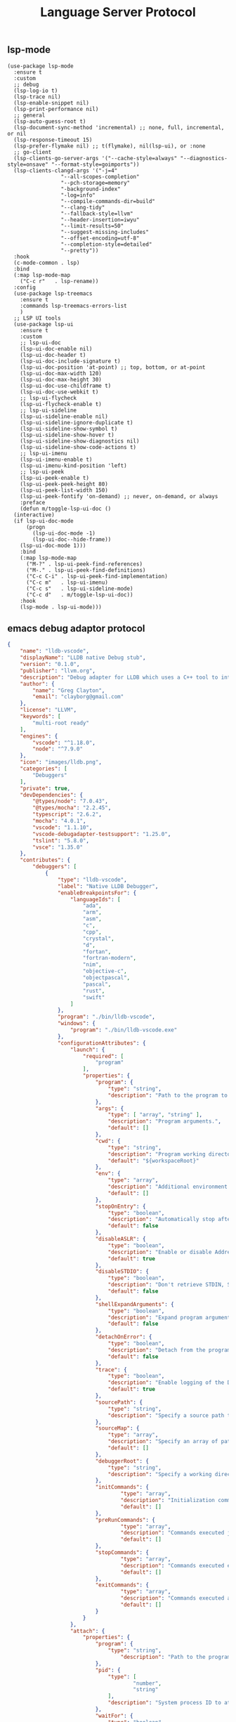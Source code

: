 #+TITLE:  Language Server Protocol
#+AUTHOR: 孙建康（rising.lambda）
#+EMAIL:  rising.lambda@gmail.com

#+DESCRIPTION: A literate programming version of my Emacs Initialization script, loaded by the .emacs file.
#+PROPERTY:    header-args        :results silent   :eval no-export   :comments org
#+PROPERTY:    header-args        :mkdirp yes
#+PROPERTY:    header-args:elisp  :tangle "~/.emacs.d/lisp/init-lsp.el"
#+PROPERTY:    header-args:shell  :tangle no
#+OPTIONS:     num:nil toc:nil todo:nil tasks:nil tags:nil
#+OPTIONS:     skip:nil author:nil email:nil creator:nil timestamp:nil
#+INFOJS_OPT:  view:nil toc:nil ltoc:t mouse:underline buttons:0 path:http://orgmode.org/org-info.js

** lsp-mode

#+BEGIN_SRC elisp :eval never :exports code
  (use-package lsp-mode
    :ensure t
    :custom
    ;; debug
    (lsp-log-io t)
    (lsp-trace nil)
    (lsp-enable-snippet nil)
    (lsp-print-performance nil)
    ;; general
    (lsp-auto-guess-root t)
    (lsp-document-sync-method 'incremental) ;; none, full, incremental, or nil
    (lsp-response-timeout 15)
    (lsp-prefer-flymake nil) ;; t(flymake), nil(lsp-ui), or :none
    ;; go-client
    (lsp-clients-go-server-args '("--cache-style=always" "--diagnostics-style=onsave" "--format-style=goimports"))
    (lsp-clients-clangd-args '("-j=4"
			       "--all-scopes-completion"
			       "--pch-storage=memory"
			       "-background-index"
			       "-log=info"
			       "--compile-commands-dir=build"
			       "--clang-tidy"
			       "--fallback-style=llvm"
			       "--header-insertion=iwyu"
			       "--limit-results=50"
			       "--suggest-missing-includes"
			       "--offset-encoding=utf-8"
			       "--completion-style=detailed"
			       "--pretty"))
    :hook
    (c-mode-common . lsp)
    :bind
    (:map lsp-mode-map
	  ("C-c r"   . lsp-rename))
    :config
    (use-package lsp-treemacs
      :ensure t
      :commands lsp-treemacs-errors-list
      )
    ;; LSP UI tools
    (use-package lsp-ui
      :ensure t
      :custom
      ;; lsp-ui-doc
      (lsp-ui-doc-enable nil)
      (lsp-ui-doc-header t)
      (lsp-ui-doc-include-signature t)
      (lsp-ui-doc-position 'at-point) ;; top, bottom, or at-point
      (lsp-ui-doc-max-width 120)
      (lsp-ui-doc-max-height 30)
      (lsp-ui-doc-use-childframe t)
      (lsp-ui-doc-use-webkit t)
      ;; lsp-ui-flycheck
      (lsp-ui-flycheck-enable t)
      ;; lsp-ui-sideline
      (lsp-ui-sideline-enable nil)
      (lsp-ui-sideline-ignore-duplicate t)
      (lsp-ui-sideline-show-symbol t)
      (lsp-ui-sideline-show-hover t)
      (lsp-ui-sideline-show-diagnostics nil)
      (lsp-ui-sideline-show-code-actions t)
      ;; lsp-ui-imenu
      (lsp-ui-imenu-enable t)
      (lsp-ui-imenu-kind-position 'left)
      ;; lsp-ui-peek
      (lsp-ui-peek-enable t)
      (lsp-ui-peek-peek-height 80)
      (lsp-ui-peek-list-width 150)
      (lsp-ui-peek-fontify 'on-demand) ;; never, on-demand, or always
      :preface
      (defun m/toggle-lsp-ui-doc ()
	(interactive)
	(if lsp-ui-doc-mode
	    (progn
	      (lsp-ui-doc-mode -1)
	      (lsp-ui-doc--hide-frame))
	  (lsp-ui-doc-mode 1)))
      :bind
      (:map lsp-mode-map
	    ("M-?" . lsp-ui-peek-find-references)
	    ("M-." . lsp-ui-peek-find-definitions)
	    ("C-c C-i" . lsp-ui-peek-find-implementation)
	    ("C-c m"   . lsp-ui-imenu)
	    ("C-c s"   . lsp-ui-sideline-mode)
	    ("C-c d"   . m/toggle-lsp-ui-doc))
      :hook
      (lsp-mode . lsp-ui-mode)))
   #+END_SRC

** emacs debug adaptor protocol
#+BEGIN_SRC json :eval never :exports code :tangle ~/.vscode/extensions/llvm-org.lldb-vscode-0.1.0/package.json
{
	"name": "lldb-vscode",
	"displayName": "LLDB native Debug stub",
	"version": "0.1.0",
	"publisher": "llvm.org",
	"description": "Debug adapter for LLDB which uses a C++ tool to interface directly with LLDB.",
	"author": {
		"name": "Greg Clayton",
		"email": "clayborg@gmail.com"
	},
	"license": "LLVM",
	"keywords": [
		"multi-root ready"
	],
	"engines": {
		"vscode": "^1.18.0",
		"node": "^7.9.0"
	},
	"icon": "images/lldb.png",
	"categories": [
		"Debuggers"
	],
	"private": true,
	"devDependencies": {
		"@types/node": "7.0.43",
		"@types/mocha": "2.2.45",
		"typescript": "2.6.2",
		"mocha": "4.0.1",
		"vscode": "1.1.10",
		"vscode-debugadapter-testsupport": "1.25.0",
		"tslint": "5.8.0",
		"vsce": "1.35.0"
	},
	"contributes": {
		"debuggers": [
			{
				"type": "lldb-vscode",
				"label": "Native LLDB Debugger",
				"enableBreakpointsFor": {
					"languageIds": [
						"ada",
						"arm",
						"asm",
						"c",
						"cpp",
						"crystal",
						"d",
						"fortan",
						"fortran-modern",
						"nim",
						"objective-c",
						"objectpascal",
						"pascal",
						"rust",
						"swift"
					]
				},
				"program": "./bin/lldb-vscode",
				"windows": {
					"program": "./bin/lldb-vscode.exe"
				},
				"configurationAttributes": {
					"launch": {
						"required": [
							"program"
						],
						"properties": {
							"program": {
								"type": "string",
								"description": "Path to the program to debug."
							},
							"args": {
								"type": [ "array", "string" ],
								"description": "Program arguments.",
								"default": []
							},
							"cwd": {
								"type": "string",
								"description": "Program working directory.",
								"default": "${workspaceRoot}"
							},
							"env": {
								"type": "array",
								"description": "Additional environment variables.",
								"default": []
							},
							"stopOnEntry": {
								"type": "boolean",
								"description": "Automatically stop after launch.",
								"default": false
							},
							"disableASLR": {
								"type": "boolean",
								"description": "Enable or disable Address space layout randomization if the debugger supports it.",
								"default": true
							},
							"disableSTDIO": {
								"type": "boolean",
								"description": "Don't retrieve STDIN, STDOUT and STDERR as the program is running.",
								"default": false
							},
							"shellExpandArguments": {
								"type": "boolean",
								"description": "Expand program arguments as a shell would without actually launching the program in a shell.",
								"default": false
							},
							"detachOnError": {
								"type": "boolean",
								"description": "Detach from the program.",
								"default": false
							},
							"trace": {
								"type": "boolean",
								"description": "Enable logging of the Debug Adapter Protocol.",
								"default": true
							},
							"sourcePath": {
								"type": "string",
								"description": "Specify a source path to remap \"./\" to allow full paths to be used when setting breakpoints in binaries that have relative source paths."
							},
							"sourceMap": {
								"type": "array",
								"description": "Specify an array of path remappings; each element must itself be a two element array containing a source and desination pathname. Overrides sourcePath.",
								"default": []
							},
							"debuggerRoot": {
								"type": "string",
								"description": "Specify a working directory to set the debug adaptor to so relative object files can be located."
							},
							"initCommands": {
									"type": "array",
									"description": "Initialization commands executed upon debugger startup.",
									"default": []
							},
							"preRunCommands": {
									"type": "array",
									"description": "Commands executed just before the program is launched.",
									"default": []
							},
							"stopCommands": {
									"type": "array",
									"description": "Commands executed each time the program stops.",
									"default": []
							},
							"exitCommands": {
									"type": "array",
									"description": "Commands executed at the end of debugging session.",
									"default": []
							}
						}
					},
					"attach": {
						"properties": {
							"program": {
								"type": "string",
									"description": "Path to the program to attach to."
							},
							"pid": {
								"type": [
										"number",
										"string"
								],
								"description": "System process ID to attach to."
							},
							"waitFor": {
								"type": "boolean",
								"description": "If set to true, then wait for the process to launch by looking for a process with a basename that matches `program`. No process ID needs to be specified when using this flag.",
								"default": true
							},
							"trace": {
								"type": "boolean",
								"description": "Enable logging of the Debug Adapter Protocol.",
								"default": true
							},
							"sourcePath": {
								"type": "string",
								"description": "Specify a source path to remap \"./\" to allow full paths to be used when setting breakpoints in binaries that have relative source paths."
							},
							"sourceMap": {
								"type": "array",
								"description": "Specify an array of path remappings; each element must itself be a two element array containing a source and desination pathname. Overrides sourcePath.",
								"default": []
							},
							"debuggerRoot": {
								"type": "string",
								"description": "Specify a working directory to set the debug adaptor to so relative object files can be located."
							},
							"attachCommands": {
								"type": "array",
								"description": "Custom commands that are executed instead of attaching to a process ID or to a process by name. These commands may optionally create a new target and must perform an attach. A valid process must exist after these commands complete or the \"attach\" will fail.",
								"default": []
							},
							"initCommands": {
								"type": "array",
								"description": "Initialization commands executed upon debugger startup.",
								"default": []
							},
							"preRunCommands": {
								"type": "array",
								"description": "Commands executed just before the program is attached to.",
								"default": []
							},
							"stopCommands": {
								"type": "array",
								"description": "Commands executed each time the program stops.",
								"default": []
							},
							"exitCommands": {
								"type": "array",
									"description": "Commands executed at the end of debugging session.",
									"default": []
							}
						}
					}
				},
				"initialConfigurations": [
					{
						"type": "lldb-vscode",
						"request": "launch",
						"name": "Debug",
						"program": "${workspaceRoot}/<your program>",
						"args": [],
						"env": [],
						"cwd": "${workspaceRoot}"
					}
				],
				"configurationSnippets": [
					{
						"label": "LLDB: Launch",
						"description": "",
						"body": {
							"type": "lldb-vscode",
							"request": "launch",
							"name": "${2:Launch}",
							"program": "^\"\\${workspaceRoot}/${1:<your program>}\"",
							"args": [],
							"env": [],
							"cwd": "^\"\\${workspaceRoot}\""
						}
					}
				]
			}
		]
	}
}
#+END_SRC

#+BEGIN_SRC shell :exports code :tangle no
mkdir -p ~/.vscode/extensions/llvm-org.lldb-vscode-0.1.0/bin/
(which lldb-vscode && ln -s $(which lldb-vscode) ~/.vscode/extensions/llvm-org.lldb-vscode-0.1.0/bin/lldb-vscode) || echo "Please install lldb-vscode"
#+END_SRC

#+BEGIN_SRC elisp :eval never :exports code
  (use-package dap-mode
    :custom
    (dap-lldb-debugged-program-function (lambda () (read-file-name "Select file to debug.")))
    :after lsp-mode posframe
    :config
    (require 'dap-hydra)
    (require 'dap-lldb)  
    (require 'dap-go)
    (require 'dap-ui)
    (dap-mode 1)
    (dap-ui-mode 1)
    (dap-tooltip-mode 1)
    ;; use tooltips for mouse hover
    ;; if it is not enabled `dap-mode' will use the minibuffer.
    (tooltip-mode 1)
    ;; displays floating panel with debug buttons
    ;; requies emacs 26+
    (dap-ui-controls-mode 1))
#+END_SRC
** company lsp

#+BEGIN_SRC elisp :eval never :exports code
(use-package lsp-ivy
  :load-path m/load-path
  :requires lsp-mode
  :config
  (defun m/lsp-ivy-workspace-symbol-at-point ()
    (interactive)
    (let ((current-prefix-arg t))
      (call-interactively #'lsp-ivy-workspace-symbol)))

  (defun m/lsp-ivy-global-workspace-symbol-at-point ()
    (interactive)
    (let ((current-prefix-arg t))
      (call-interactively #'lsp-ivy-global-workspace-symbol)))
  :bind
  (:map lsp-mode-map
        ("C-c C-s" . m/lsp-ivy-workspace-symbol-at-point)
        ("C-c C-p" . m/lsp-ivy-global-workspace-symbol-at-point)))
#+END_SRC

#+BEGIN_SRC elisp :eval never :exports code
(use-package company-lsp
  :requires (company yasnippet)
  :after (company yasnippet)
  :custom
  (push 'company-lsp company-backends)
  (company-lsp-cache-candidates nil)
  (company-lsp-async t))

(use-package cc-mode
  :bind 
    (:map c-mode-base-map
       ("C-c c" . compile)))
#+END_SRC
** provide
#+BEGIN_SRC elisp :eval never :exports code
(provide 'init-lsp)
#+END_SRC
